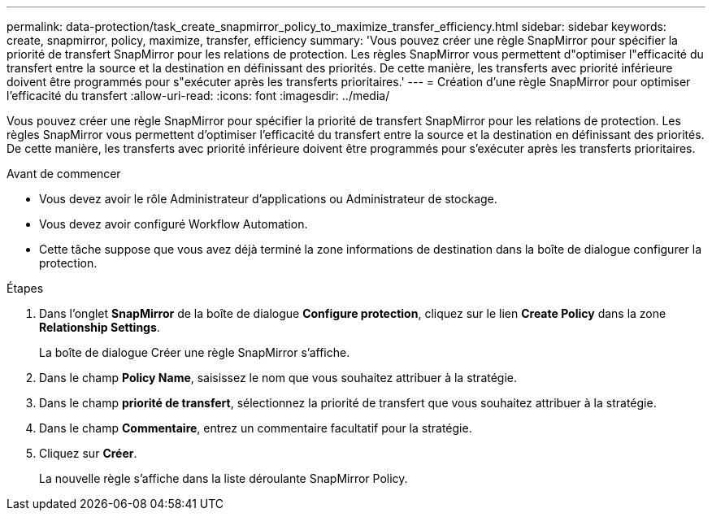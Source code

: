 ---
permalink: data-protection/task_create_snapmirror_policy_to_maximize_transfer_efficiency.html 
sidebar: sidebar 
keywords: create, snapmirror, policy, maximize, transfer, efficiency 
summary: 'Vous pouvez créer une règle SnapMirror pour spécifier la priorité de transfert SnapMirror pour les relations de protection. Les règles SnapMirror vous permettent d"optimiser l"efficacité du transfert entre la source et la destination en définissant des priorités. De cette manière, les transferts avec priorité inférieure doivent être programmés pour s"exécuter après les transferts prioritaires.' 
---
= Création d'une règle SnapMirror pour optimiser l'efficacité du transfert
:allow-uri-read: 
:icons: font
:imagesdir: ../media/


[role="lead"]
Vous pouvez créer une règle SnapMirror pour spécifier la priorité de transfert SnapMirror pour les relations de protection. Les règles SnapMirror vous permettent d'optimiser l'efficacité du transfert entre la source et la destination en définissant des priorités. De cette manière, les transferts avec priorité inférieure doivent être programmés pour s'exécuter après les transferts prioritaires.

.Avant de commencer
* Vous devez avoir le rôle Administrateur d'applications ou Administrateur de stockage.
* Vous devez avoir configuré Workflow Automation.
* Cette tâche suppose que vous avez déjà terminé la zone informations de destination dans la boîte de dialogue configurer la protection.


.Étapes
. Dans l'onglet *SnapMirror* de la boîte de dialogue *Configure protection*, cliquez sur le lien *Create Policy* dans la zone *Relationship Settings*.
+
La boîte de dialogue Créer une règle SnapMirror s'affiche.

. Dans le champ *Policy Name*, saisissez le nom que vous souhaitez attribuer à la stratégie.
. Dans le champ *priorité de transfert*, sélectionnez la priorité de transfert que vous souhaitez attribuer à la stratégie.
. Dans le champ *Commentaire*, entrez un commentaire facultatif pour la stratégie.
. Cliquez sur *Créer*.
+
La nouvelle règle s'affiche dans la liste déroulante SnapMirror Policy.


